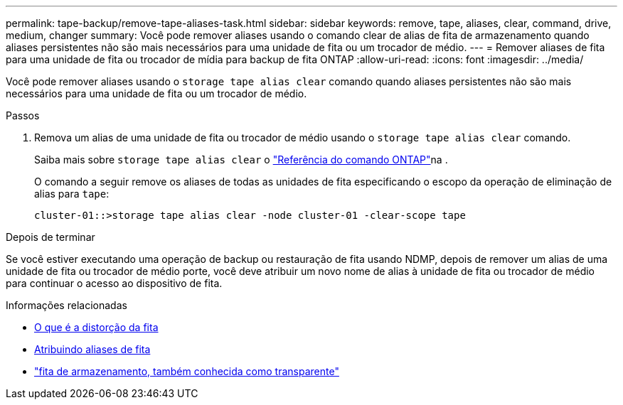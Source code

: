 ---
permalink: tape-backup/remove-tape-aliases-task.html 
sidebar: sidebar 
keywords: remove, tape, aliases, clear, command, drive, medium, changer 
summary: Você pode remover aliases usando o comando clear de alias de fita de armazenamento quando aliases persistentes não são mais necessários para uma unidade de fita ou um trocador de médio. 
---
= Remover aliases de fita para uma unidade de fita ou trocador de mídia para backup de fita ONTAP
:allow-uri-read: 
:icons: font
:imagesdir: ../media/


[role="lead"]
Você pode remover aliases usando o `storage tape alias clear` comando quando aliases persistentes não são mais necessários para uma unidade de fita ou um trocador de médio.

.Passos
. Remova um alias de uma unidade de fita ou trocador de médio usando o `storage tape alias clear` comando.
+
Saiba mais sobre `storage tape alias clear` o link:https://docs.netapp.com/us-en/ontap-cli/storage-tape-alias-clear.html["Referência do comando ONTAP"^]na .

+
O comando a seguir remove os aliases de todas as unidades de fita especificando o escopo da operação de eliminação de alias para `tape`:

+
[listing]
----
cluster-01::>storage tape alias clear -node cluster-01 -clear-scope tape
----


.Depois de terminar
Se você estiver executando uma operação de backup ou restauração de fita usando NDMP, depois de remover um alias de uma unidade de fita ou trocador de médio porte, você deve atribuir um novo nome de alias à unidade de fita ou trocador de médio para continuar o acesso ao dispositivo de fita.

.Informações relacionadas
* xref:assign-tape-aliases-concept.adoc[O que é a distorção da fita]
* xref:assign-tape-aliases-task.adoc[Atribuindo aliases de fita]
* link:https://docs.netapp.com/us-en/ontap-cli/storage-tape-alias-clear.html["fita de armazenamento, também conhecida como transparente"^]


